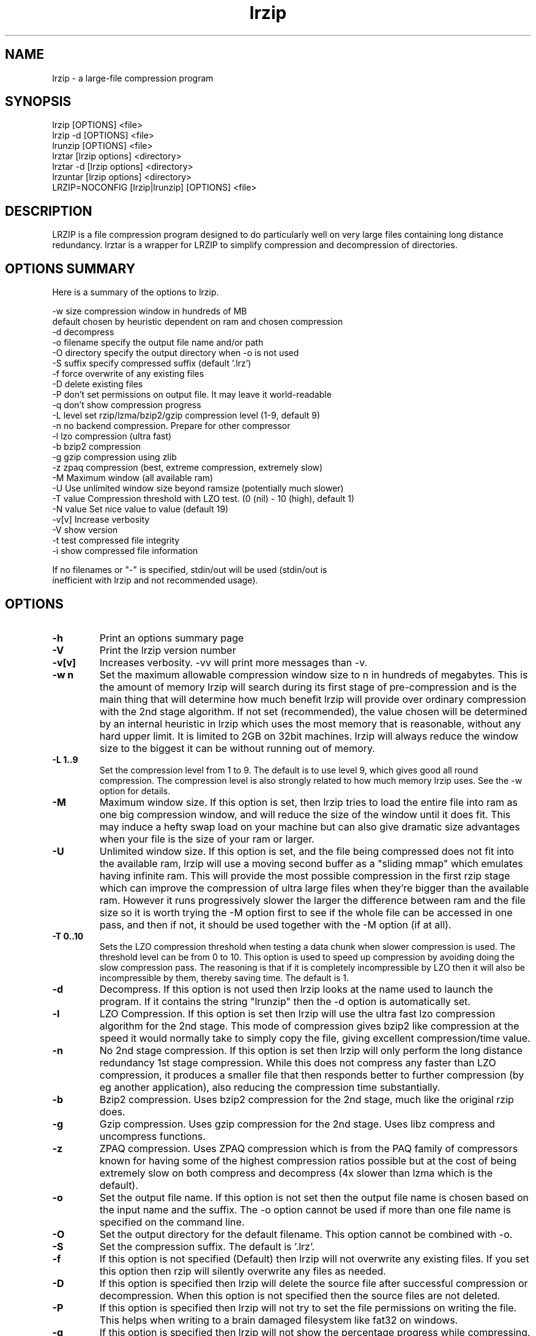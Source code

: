 .TH "lrzip" "1" "November 2010" "" ""
.SH "NAME"
lrzip \- a large-file compression program
.SH "SYNOPSIS"
.PP
lrzip [OPTIONS] <file>
.br
lrzip \-d [OPTIONS] <file>
.br
lrunzip [OPTIONS] <file>
.br
lrztar [lrzip options] <directory>
.br
lrztar \-d [lrzip options] <directory>
.br
lrzuntar [lrzip options] <directory>
.br
LRZIP=NOCONFIG [lrzip|lrunzip] [OPTIONS] <file>
.PP
.SH "DESCRIPTION"
.PP
LRZIP is a file compression program designed to do particularly
well on very large files containing long distance redundancy\&.
lrztar is a wrapper for LRZIP to simplify compression and decompression
of directories.
.PP
.SH "OPTIONS SUMMARY"
.PP
Here is a summary of the options to lrzip\&.

.nf


  \-w size       compression window in hundreds of MB
                default chosen by heuristic dependent on ram and chosen compression
  \-d            decompress
  \-o filename   specify the output file name and/or path
  \-O directory  specify the output directory when \-o is not used
  \-S suffix     specify compressed suffix (default '.lrz')
  \-f            force overwrite of any existing files
  \-D            delete existing files
  \-P            don't set permissions on output file. It may leave it world-readable
  \-q            don't show compression progress
  \-L level      set rzip/lzma/bzip2/gzip compression level (1\-9, default 9)
  \-n            no backend compression. Prepare for other compressor
  \-l            lzo compression (ultra fast)
  \-b            bzip2 compression
  \-g            gzip compression using zlib
  \-z            zpaq compression (best, extreme compression, extremely slow)
  \-M            Maximum window (all available ram)
  \-U            Use unlimited window size beyond ramsize (potentially much slower)
  \-T value      Compression threshold with LZO test. (0 (nil) - 10 (high), default 1)
  \-N value      Set nice value to value (default 19)
  \-v[v]         Increase verbosity
  \-V            show version
  \-t            test compressed file integrity
  \-i            show compressed file information

If no filenames or "-" is specified, stdin/out will be used (stdin/out is
inefficient with lrzip and not recommended usage).

.fi


.PP
.SH "OPTIONS"
.PP
.IP "\fB-h\fP"
Print an options summary page
.IP
.IP "\fB-V\fP"
Print the lrzip version number
.IP
.IP "\fB-v[v]\fP"
Increases verbosity. \-vv will print more messages than \-v.
.IP
.IP "\fB-w n\fP"
Set the maximum allowable compression window size to n in hundreds of megabytes.
This is the amount of memory lrzip will search during its first stage of
pre-compression and is the main thing that will determine how much benefit lrzip
will provide over ordinary compression with the 2nd stage algorithm. If not set
(recommended), the value chosen will be determined by an internal heuristic in
lrzip which uses the most memory that is reasonable, without any hard upper
limit. It is limited to 2GB on 32bit machines. lrzip will always reduce the
window size to the biggest it can be without running out of memory.
.IP
.IP "\fB-L 1\&.\&.9\fP"
Set the compression level from 1 to 9. The default is to use level 9, which
gives good all round compression. The compression level is also strongly related
to how much memory lrzip uses. See the \-w option for details.
.IP
.IP "\fB-M \fP"
Maximum window size\&. If this option is set, then lrzip tries to load the
entire file into ram as one big compression window, and will reduce the size of
the window until it does fit. This may induce a hefty swap load on your machine
but can also give dramatic size advantages when your file is the size of your
ram or larger.
.IP
.IP "\fB-U \fP"
Unlimited window size\&. If this option is set, and the file being compressed
does not fit into the available ram, lrzip will use a moving second buffer as a
"sliding mmap" which emulates having infinite ram. This will provide the most
possible compression in the first rzip stage which can improve the compression
of ultra large files when they're bigger than the available ram. However it runs
progressively slower the larger the difference between ram and the file size so
it is worth trying the -M option first to see if the whole file can be accessed
in one pass, and then if not, it should be used together with the -M option (if
at all).
.IP
.IP "\fB-T 0\&.\&.10\fP"
Sets the LZO compression threshold when testing a data chunk when slower
compression is used. The threshold level can be from 0 to 10.
This option is used to speed up compression by avoiding doing the slow
compression pass. The reasoning is that if it is completely incompressible
by LZO then it will also be incompressible by them, thereby saving time.
The default is 1.
.IP
.IP "\fB-d\fP"
Decompress. If this option is not used then lrzip looks at
the name used to launch the program. If it contains the string
"lrunzip" then the \-d option is automatically set.
.IP
.IP "\fB-l\fP"
LZO Compression. If this option is set then lrzip will use the ultra
fast lzo compression algorithm for the 2nd stage. This mode of compression
gives bzip2 like compression at the speed it would normally take to simply
copy the file, giving excellent compression/time value.
.IP
.IP "\fB-n\fP"
No 2nd stage compression. If this option is set then lrzip will only
perform the long distance redundancy 1st stage compression. While this does
not compress any faster than LZO compression, it produces a smaller file
that then responds better to further compression (by eg another application),
also reducing the compression time substantially.
.IP
.IP "\fB-b\fP"
Bzip2 compression. Uses bzip2 compression for the 2nd stage, much like
the original rzip does.
.IP "\fB-g\fP"
Gzip compression. Uses gzip compression for the 2nd stage. Uses libz compress
and uncompress functions.
.IP
.IP "\fB-z\fP"
ZPAQ compression. Uses ZPAQ compression which is from the PAQ family of
compressors known for having some of the highest compression ratios possible
but at the cost of being extremely slow on both compress and decompress (4x
slower than lzma which is the default).
.IP
.IP "\fB-o\fP"
Set the output file name. If this option is not set then
the output file name is chosen based on the input name and the
suffix. The \-o option cannot be used if more than one file name is
specified on the command line.
.IP
.IP "\fB-O\fP"
Set the output directory for the default filename. This option
cannot be combined with \-o.
.IP
.IP "\fB-S\fP"
Set the compression suffix. The default is '.lrz'.
.IP
.IP "\fB-f\fP"
If this option is not specified (Default) then lrzip will not
overwrite any existing files. If you set this option then rzip will
silently overwrite any files as needed.
.IP
.IP "\fB-D\fP"
If this option is specified then lrzip will delete the
source file after successful compression or decompression. When this
option is not specified then the source files are not deleted.
.IP
.IP "\fB-P\fP"
If this option is specified then lrzip will not try to set the file
permissions on writing the file. This helps when writing to a brain
damaged filesystem like fat32 on windows.
.IP
.IP "\fB-q\fP"
If this option is specified then lrzip will not show the
percentage progress while compressing. Note that compression happens in
bursts with lzma compression which is the default compression. This means
that it will progress very rapidly for short periods and then stop for
long periods.
.IP "\fB-N value\fP"
The default nice value is 19. This option can be used to set the priority
scheduling for the lrzip backup or decompression. Valid nice values are
from \-20 to 19. Note this does NOT speed up or slow down compression.
.IP
.IP "\fB-t\fP"
This tests the compressed file integrity. It does this by decompressing it
to a temporary file and then deleting it.
.IP
.IP "\fB-i\fP"
This shows information about a compressed file. It shows the compressed size,
the decompressed size, the compression ratio and what compression was used.
Note that the compression mode is detected from the first block only and
it will show no compression used if the first block was incompressible, even
if later blocks were compressible.
.IP
.PP
.SH "INSTALLATION"
.PP
"make install" or just install lrzip somewhere in your search path.
.PP
.SH "COMPRESSION ALGORITHM"
.PP
LRZIP operates in two stages. The first stage finds and encodes large chunks of
duplicated data over potentially very long distances in the input file. The
second stage is to use a compression algorithm to compress the output of the
first stage. The compression algorithm can be chosen to be optimised for extreme
size (zpaq), size (lzma - default), speed (lzo), legacy (bzip2) or (gzip) or can
be omitted entirely doing only the first stage. A one stage only compressed file
can almost always improve both the compression size and speed done by a
subsequent compression program.

.PP
The key difference between lrzip and other well known compression
algorithms is its ability to take advantage of very long distance
redundancy. The well known deflate algorithm used in gzip uses a
maximum history buffer of 32k. The block sorting algorithm used in
bzip2 is limited to 900k of history. The history buffer in lrzip can be
any size long, not even limited by available ram.
.
.PP
It is quite common these days to need to compress files that contain
long distance redundancies. For example, when compressing a set of
home directories several users might have copies of the same file, or
of quite similar files. It is also common to have a single file that
contains large duplicated chunks over long distances, such as pdf
files containing repeated copies of the same image. Most compression
programs won't be able to take advantage of this redundancy, and thus
might achieve a much lower compression ratio than lrzip can achieve.
.IP
.PP
.SH "FILES"
.PP
LRZIP recognises a configuration file that contains default settings.
This configuration is searched for in the current directory, /etc/lrzip,
and $HOME/.lrzip. The configuration filename must be \fBlrzip.conf\fP.
.PP
.SH "ENVIRONMENT"
By default, lrzip will search for and use a configuration file, lrzip.conf.
If the user wishes to bypass the file, a startup ENV variable may be set.
.br
.B LRZIP =
.I "NOCONFIG "
.B "[lrzip|lrunzip]"
[OPTIONS] <file>
.br
which will force lrzip to ignore the configuration file.
.PP
.SH "HISTORY - Notes on rzip by Andrew Tridgell"
.PP
The ideas behind rzip were first implemented in 1998 while I was
working on rsync. That version was too slow to be practical, and was
replaced by this version in 2003.
LRZIP was created by the desire to have better compression and/or speed
by Con Kolivas on blending the lzma and lzo compression algorithms with
the rzip first stage, and extending the compression windows to scale
with increasing ram sizes.
.PP
.SH "BUGS"
.PP
Nil known. Probably lots.

.PP
.SH "SEE ALSO"
lrzip.conf(5),
bzip2(1),
gzip(1),
lzop(1),
lrzip(1),
rzip(1),
zip(1)
lrztar(1),
lrzuntar(1)

.PP
.SH "AUTHOR and CREDITS"
.br
rzip was written by Andrew Tridgell.
.br
lzma was written by Igor Pavlov.
.br
lzo was written by Markus Oberhumer.
.br
zpaq was written by Matt Mahoney.
.br
lrzip was bastardised from rzip by Con Kolivas.
.br
Peter Hyman added informational output, updated LZMA SDK,
and aded multi-threading capabilities.
.PP
If you wish to report a problem or make a suggestion then please email Con at
kernel@kolivas.org
.PP
lrzip is released under the GNU General Public License version 2.
Please see the file COPYING for license details.
